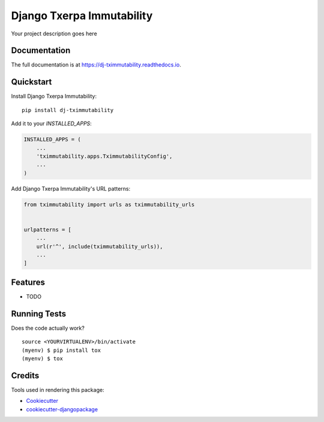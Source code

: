 =============================
Django Txerpa Immutability
=============================

.. image:: https://badge.fury.io/py/dj-tximmutability.svg
    :target: https://badge.fury.io/py/dj-tximmutability

.. image:: https://travis-ci.org/marija_milicevic/dj-tximmutability.svg?branch=master
    :target: https://travis-ci.org/marija_milicevic/dj-tximmutability

.. image:: https://codecov.io/gh/marija_milicevic/dj-tximmutability/branch/master/graph/badge.svg
    :target: https://codecov.io/gh/marija_milicevic/dj-tximmutability

Your project description goes here

Documentation
-------------

The full documentation is at https://dj-tximmutability.readthedocs.io.

Quickstart
----------

Install Django Txerpa Immutability::

    pip install dj-tximmutability

Add it to your `INSTALLED_APPS`:

.. code-block:: python

    INSTALLED_APPS = (
        ...
        'tximmutability.apps.TximmutabilityConfig',
        ...
    )

Add Django Txerpa Immutability's URL patterns:

.. code-block:: python

    from tximmutability import urls as tximmutability_urls


    urlpatterns = [
        ...
        url(r'^', include(tximmutability_urls)),
        ...
    ]

Features
--------

* TODO

Running Tests
-------------

Does the code actually work?

::

    source <YOURVIRTUALENV>/bin/activate
    (myenv) $ pip install tox
    (myenv) $ tox

Credits
-------

Tools used in rendering this package:

*  Cookiecutter_
*  `cookiecutter-djangopackage`_

.. _Cookiecutter: https://github.com/audreyr/cookiecutter
.. _`cookiecutter-djangopackage`: https://github.com/pydanny/cookiecutter-djangopackage
